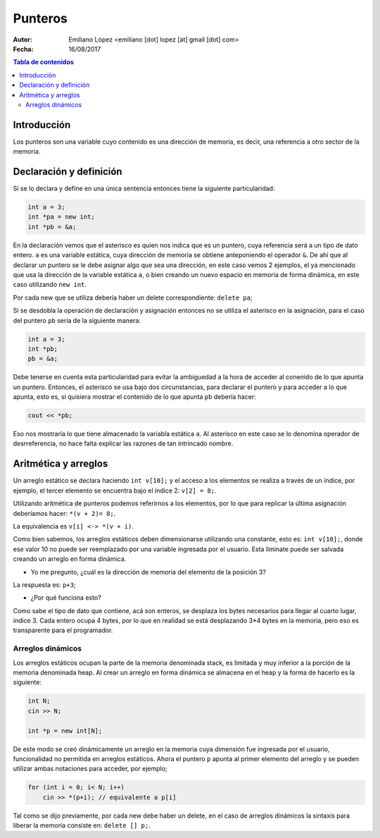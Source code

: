 ========
Punteros
========

:Autor: Emiliano López <emiliano [dot] lopez [at] gmail [dot] com>
:Fecha: 16/08/2017

.. contents:: Tabla de contenidos

Introducción
------------

Los punteros son una variable cuyo contenido es una dirección de memoria, es decir, una referencia a otro sector de la memoria.

Declaración y definición
------------------------

Si se lo declara y define en una única sentencia entonces tiene la siguiente particularidad:

.. code-block:: cpp

    int a = 3;
    int *pa = new int;
    int *pb = &a;
    
En la declaración vemos que el asterisco es quien nos indica que es un puntero, cuya referencia será
a un tipo de dato entero. ``a`` es una variable estática, cuya dirección de memoria se obtiene anteponiendo
el operador ``&``. De ahí que al declarar un puntero se le debe asignar algo que sea una dirección, en este caso
vemos 2 ejemplos, el ya mencionado que usa la dirección de la variable estática ``a``, o bien creando un nuevo
espacio en memoria de forma dinámica, en este caso utilizando ``new int``. 

Por cada new que se utiliza debería haber un delete correspondiente: ``delete pa``;

Si se desdobla la operación de declaración y asignación entonces no se utiliza el asterisco en la asignación, 
para el caso del puntero ``pb`` sería de la siguiente manera:

.. code-block:: cpp

    int a = 3;
    int *pb;
    pb = &a;
    
Debe tenerse en cuenta esta particularidad para evitar la ambiguedad a la hora de acceder al conenido de lo que apunta un puntero.
Entonces, el asterisco se usa bajo dos circunstancias, para declarar el puntero y para acceder a lo que apunta, esto es, si quisiera
mostrar el contenido de lo que apunta ``pb`` debería hacer:

.. code-block:: cpp
    
    cout << *pb;

Eso nos mostraría lo que tiene almacenado la variabla estática ``a``. Al asterisco en este caso se lo denomina operador de desrreferencia, no hace falta explicar las razones de tan intrincado nombre.

Aritmética y arreglos
---------------------

Un arreglo estático se declara haciendo ``int v[10];`` y el acceso a los elementos se realiza a través de un índice, 
por ejemplo, el tercer elemento se encuentra bajo el índice 2: ``v[2] = 8;``.

Utilizando aritmética de punteros podemos referirnos a los elementos, por lo que para replicar la última asignación
deberíamos hacer: ``*(v + 2)= 8;``.

La equivalencia es ``v[i] <-> *(v + i)``.

Como bien sabemos, los arreglos estáticos deben dimensionarse utilizando una constante, esto es: ``int v[10];``, donde ese valor 10
no puede ser reemplazado por una variable ingresada por el usuario. Esta liminate puede ser salvada creando un arreglo en forma dinámica.

- Yo me pregunto, ¿cuál es la dirección de memoria del elemento de la posición 3?

La respuesta es: ``p+3``;

- ¿Por qué funciona esto?

Como sabe el tipo de dato que contiene, acá son enteros, se desplaza los bytes necesarios para llegar al cuarto lugar, índice 3. Cada entero ocupa 4 bytes, por lo que en realidad se está desplazando 3*4 bytes en la memoria, pero eso es transparente para el programador.

Arreglos dinámicos
''''''''''''''''''

Los arreglos estáticos ocupan la parte de la memoria denominada stack, es limitada y muy inferior a la porción de la memoria denominada heap. Al crear un arreglo en forma dinámica se almacena en el heap y la forma de hacerlo es la siguiente:

.. code-block:: cpp

    int N;
    cin >> N;
    
    int *p = new int[N];
    
De este modo se creó dinámicamente un arreglo en la memoria cuya dimensión fue ingresada por el usuario, funcionalidad no permitida
en arreglos estáticos. Ahora el puntero ``p`` apunta al primer elemento del arreglo y se pueden utilizar ambas notaciones para acceder, por ejemplo;

.. code-block:: cpp

    for (int i = 0; i< N; i++)
        cin >> *(p+i); // equivalente a p[i]

Tal como se dijo previamente, por cada new debe haber un delete, en el caso de arreglos dinámicos la sintaxis para liberar la memoria consiste en: ``delete [] p;``. 
